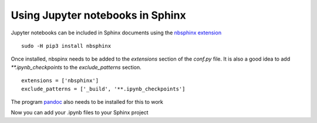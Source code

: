 =================================
Using Jupyter notebooks in Sphinx
=================================

Jupyter notebooks can be included in Sphinx documents using the
`nbsphinx extension <http://nbsphinx.readthedocs.io/en/0.2.14/index.html>`_ ::

   sudo -H pip3 install nbsphinx

Once installed, nbspinx needs to be added to the `extensions` section of the
`conf.py` file. It is also a good idea to add `**.ipynb_checkpoints` to the
`exclude_patterns` section. ::

   extensions = ['nbsphinx']
   exclude_patterns = ['_build', '**.ipynb_checkpoints']

The program `pandoc <http://pandoc.org/>`_ also needs to be installed for this
to work

Now you can add your .ipynb files to your Sphinx project
